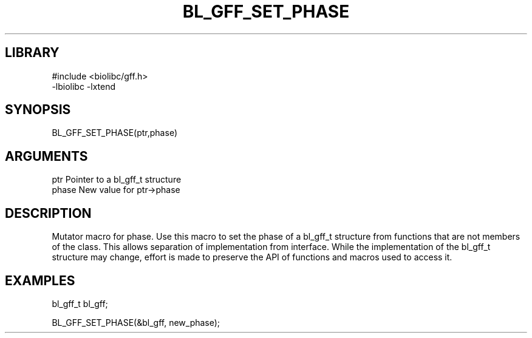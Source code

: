 \" Generated by /home/bacon/scripts/gen-get-set
.TH BL_GFF_SET_PHASE 3

.SH LIBRARY
.nf
.na
#include <biolibc/gff.h>
-lbiolibc -lxtend
.ad
.fi

\" Convention:
\" Underline anything that is typed verbatim - commands, etc.
.SH SYNOPSIS
.PP
.nf 
.na
BL_GFF_SET_PHASE(ptr,phase)
.ad
.fi

.SH ARGUMENTS
.nf
.na
ptr              Pointer to a bl_gff_t structure
phase            New value for ptr->phase
.ad
.fi

.SH DESCRIPTION

Mutator macro for phase.  Use this macro to set the phase of
a bl_gff_t structure from functions that are not members of the class.
This allows separation of implementation from interface.  While the
implementation of the bl_gff_t structure may change, effort is made to
preserve the API of functions and macros used to access it.

.SH EXAMPLES

.nf
.na
bl_gff_t   bl_gff;

BL_GFF_SET_PHASE(&bl_gff, new_phase);
.ad
.fi


